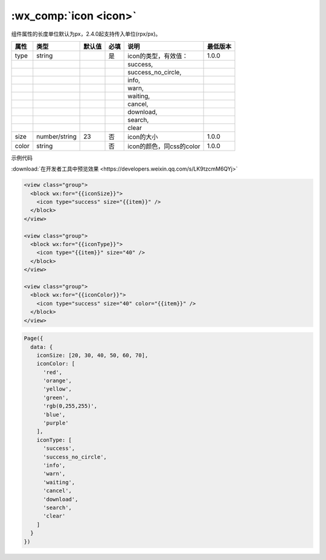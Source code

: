 .. _icon:

:wx_comp:`icon <icon>`
=================================

.. versionadded:: 1.0.0 开始支持，低版本需做 :ref:`compatibility` 。

组件属性的长度单位默认为px，2.4.0起支持传入单位(rpx/px)。

+-------+---------------+--------+------+--------------------------+----------+
| 属性  |     类型      | 默认值 | 必填 |           说明           | 最低版本 |
+=======+===============+========+======+==========================+==========+
| type  | string        |        | 是   | icon的类型，有效值：     | 1.0.0    |
+-------+---------------+--------+------+--------------------------+----------+
|       |               |        |      | success,                 |          |
+-------+---------------+--------+------+--------------------------+----------+
|       |               |        |      | success_no_circle,       |          |
+-------+---------------+--------+------+--------------------------+----------+
|       |               |        |      | info,                    |          |
+-------+---------------+--------+------+--------------------------+----------+
|       |               |        |      | warn,                    |          |
+-------+---------------+--------+------+--------------------------+----------+
|       |               |        |      | waiting,                 |          |
+-------+---------------+--------+------+--------------------------+----------+
|       |               |        |      | cancel,                  |          |
+-------+---------------+--------+------+--------------------------+----------+
|       |               |        |      | download,                |          |
+-------+---------------+--------+------+--------------------------+----------+
|       |               |        |      | search,                  |          |
+-------+---------------+--------+------+--------------------------+----------+
|       |               |        |      | clear                    |          |
+-------+---------------+--------+------+--------------------------+----------+
| size  | number/string | 23     | 否   | icon的大小               | 1.0.0    |
+-------+---------------+--------+------+--------------------------+----------+
| color | string        |        | 否   | icon的颜色，同css的color | 1.0.0    |
+-------+---------------+--------+------+--------------------------+----------+

示例代码

:download:`在开发者工具中预览效果 <https://developers.weixin.qq.com/s/LK9tzcmM6QYj>`

.. code:: html


  <view class="group">
    <block wx:for="{{iconSize}}">
      <icon type="success" size="{{item}}" />
    </block>
  </view>

  <view class="group">
    <block wx:for="{{iconType}}">
      <icon type="{{item}}" size="40" />
    </block>
  </view>

  <view class="group">
    <block wx:for="{{iconColor}}">
      <icon type="success" size="40" color="{{item}}" />
    </block>
  </view>

.. code:: js

  Page({
    data: {
      iconSize: [20, 30, 40, 50, 60, 70],
      iconColor: [
        'red',
        'orange',
        'yellow',
        'green',
        'rgb(0,255,255)',
        'blue',
        'purple'
      ],
      iconType: [
        'success',
        'success_no_circle',
        'info',
        'warn',
        'waiting',
        'cancel',
        'download',
        'search',
        'clear'
      ]
    }
  })

.. image:: https://developers.weixin.qq.com/miniprogram/dev/image/pic/icon.png?t=19050911

